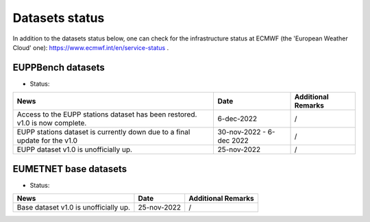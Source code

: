 Datasets status
===============

In addition to the datasets status below, one can check for the infrastructure status at ECMWF (the 'European Weather Cloud' one):
`https://www.ecmwf.int/en/service-status <https://www.ecmwf.int/en/service-status>`_ .

EUPPBench datasets
------------------

* Status: |EUPP_grid_on| |EUPP_station_on|

+----------------------------------------------+--------------+---------------------------------+
| News                                         | Date         | Additional Remarks              |
+==============================================+==============+=================================+
| Access to the EUPP stations dataset has been | 6-dec-2022   | /                               |
| restored. v1.0 is now complete.              |              |                                 |
+----------------------------------------------+--------------+---------------------------------+
| EUPP stations dataset is currently down      | 30-nov-2022  | /                               |
| due to a final update for the v1.0           | - 6-dec 2022 |                                 |
+----------------------------------------------+--------------+---------------------------------+
| EUPP dataset v1.0 is unofficially up.        | 25-nov-2022  | /                               |
+----------------------------------------------+--------------+---------------------------------+

EUMETNET base datasets
----------------------

* Status: |base_on|

+----------------------------------------------+--------------+---------------------------------+
| News                                         | Date         | Additional Remarks              |
+==============================================+==============+=================================+
| Base dataset v1.0 is unofficially up.        | 25-nov-2022  | /                               |
+----------------------------------------------+--------------+---------------------------------+

.. |base_on| image:: https://img.shields.io/badge/Base%20dataset-Online-green.svg
.. |base_off| image:: https://img.shields.io/badge/Base%20dataset-Offline-red.svg

.. |EUPP_grid_on| image:: https://img.shields.io/badge/EUPP%20gridded%20dataset-Online-green.svg
.. |EUPP_grid_off| image:: https://img.shields.io/badge/EUPP%20gridded%20dataset-Offline-red.svg

.. |EUPP_station_on| image:: https://img.shields.io/badge/EUPP%20station%20dataset-Online-green.svg
.. |EUPP_station_off| image:: https://img.shields.io/badge/EUPP%20station%20dataset-Offline-red.svg
